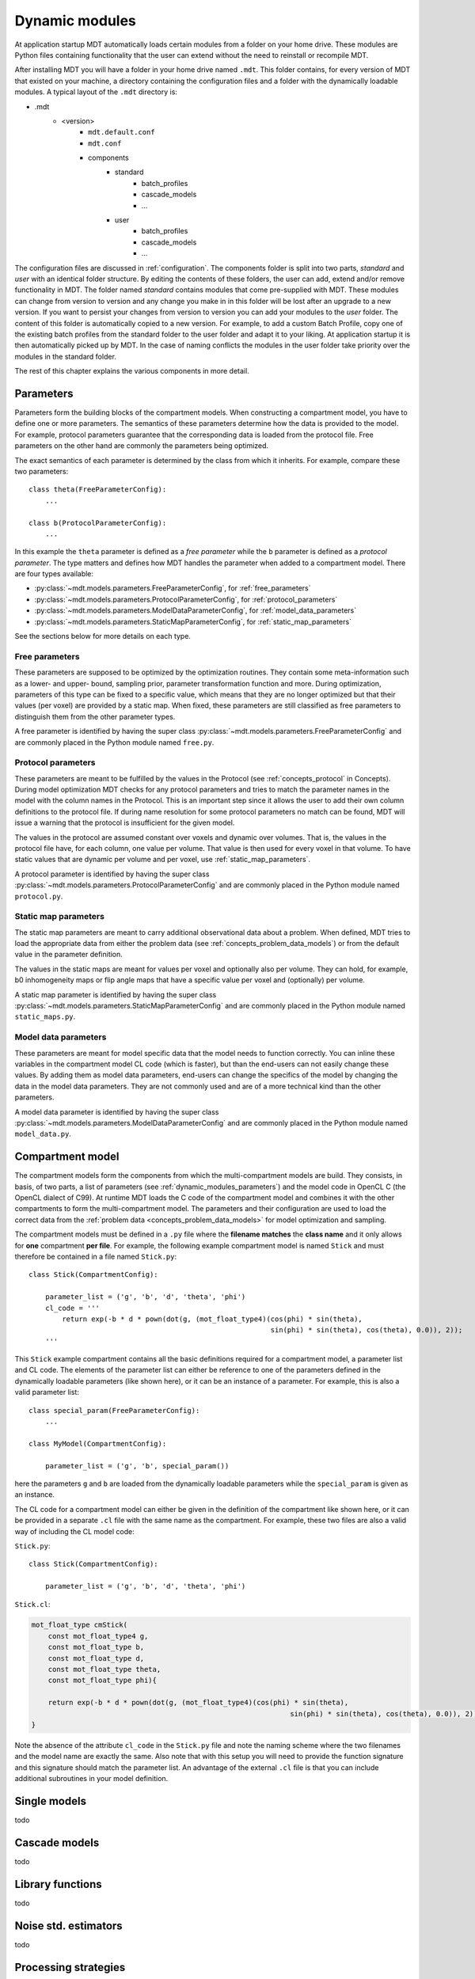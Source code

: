 .. _dynamic_modules:

Dynamic modules
===============
At application startup MDT automatically loads certain modules from a folder on your home drive.
These modules are Python files containing functionality that the user can extend without the need to reinstall or recompile MDT.

After installing MDT you will have a folder in your home drive named ``.mdt``. This folder contains, for every version of MDT that existed on your machine,
a directory containing the configuration files and a folder with the dynamically loadable modules. A typical layout of the ``.mdt`` directory is:

* .mdt
    * <version>
        * ``mdt.default.conf``
        * ``mdt.conf``
        * components
            * standard
                * batch_profiles
                * cascade_models
                * ...
            * user
                * batch_profiles
                * cascade_models
                * ...


The configuration files are discussed in :ref:`configuration`.
The components folder is split into two parts, *standard* and *user* with an identical folder structure. By editing the
contents of these folders, the user can add, extend and/or remove functionality in MDT. The folder named *standard* contains modules
that come pre-supplied with MDT. These modules can change from version to version and any change you make in in this folder will be lost
after an upgrade to a new version. If you want to persist your changes from version to version you can add your modules to the *user* folder.
The content of this folder is automatically copied to a new version.
For example, to add a custom Batch Profile, copy one of the existing batch profiles from the standard folder to the user folder and adapt it to your liking.
At application startup it is then automatically picked up by MDT.
In the case of naming conflicts the modules in the user folder take priority over the modules in the standard folder.

The rest of this chapter explains the various components in more detail.


.. _dynamic_modules_parameters:

Parameters
----------
Parameters form the building blocks of the compartment models. When constructing a compartment model, you have to define one or more
parameters. The semantics of these parameters determine how the data is provided to the model. For example, protocol parameters guarantee that the
corresponding data is loaded from the protocol file. Free parameters on the other hand are commonly the parameters being optimized.

The exact semantics of each parameter is determined by the class from which it inherits.
For example, compare these two parameters::

    class theta(FreeParameterConfig):
        ...

    class b(ProtocolParameterConfig):
        ...


In this example the ``theta`` parameter is defined as a *free parameter* while the ``b`` parameter is defined as a *protocol parameter*.
The type matters and defines how MDT handles the parameter when added to a compartment model. There are four types available:

* :py:class:`~mdt.models.parameters.FreeParameterConfig`, for :ref:`free_parameters`
* :py:class:`~mdt.models.parameters.ProtocolParameterConfig`, for :ref:`protocol_parameters`
* :py:class:`~mdt.models.parameters.ModelDataParameterConfig`, for :ref:`model_data_parameters`
* :py:class:`~mdt.models.parameters.StaticMapParameterConfig`, for :ref:`static_map_parameters`

See the sections below for more details on each type.

.. _free_parameters:

Free parameters
^^^^^^^^^^^^^^^
These parameters are supposed to be optimized by the optimization routines. They contain some meta-information such as a
lower- and upper- bound, sampling prior, parameter transformation function and more. During optimization, parameters of this type can be fixed
to a specific value, which means that they are no longer optimized but that their values (per voxel) are provided by a static map.
When fixed, these parameters are still classified as free parameters to distinguish them from the other parameter types.

A free parameter is identified by having the super class :py:class:`~mdt.models.parameters.FreeParameterConfig` and
are commonly placed in the Python module named ``free.py``.

.. _protocol_parameters:

Protocol parameters
^^^^^^^^^^^^^^^^^^^
These parameters are meant to be fulfilled by the values in the Protocol (see :ref:`concepts_protocol` in Concepts). During model optimization
MDT checks for any protocol parameters and tries to match the parameter names in the model with the column names in the Protocol.
This is an important step since it allows the user to add their own column definitions to the protocol file.
If during name resolution for some protocol parameters no match can be found, MDT will issue a warning that the protocol is insufficient for the given model.

The values in the protocol are assumed constant over voxels and dynamic over volumes. That is, the values in the protocol file have, for each column, one value per volume.
That value is then used for every voxel in that volume. To have static values that are dynamic per volume and per voxel, use :ref:`static_map_parameters`.

A protocol parameter is identified by having the super class :py:class:`~mdt.models.parameters.ProtocolParameterConfig` and
are commonly placed in the Python module named ``protocol.py``.

.. _static_map_parameters:

Static map parameters
^^^^^^^^^^^^^^^^^^^^^
The static map parameters are meant to carry additional observational data about a problem. When defined, MDT tries to load
the appropriate data from either the problem data (see :ref:`concepts_problem_data_models`) or from the default value in the parameter definition.

The values in the static maps are meant for values per voxel and optionally also per volume. They can hold, for example, b0 inhomogeneity maps or flip angle maps that
have a specific value per voxel and (optionally) per volume.

A static map parameter is identified by having the super class :py:class:`~mdt.models.parameters.StaticMapParameterConfig` and
are commonly placed in the Python module named ``static_maps.py``.


.. _model_data_parameters:

Model data parameters
^^^^^^^^^^^^^^^^^^^^^
These parameters are meant for model specific data that the model needs to function correctly. You can inline these variables in
the compartment model CL code (which is faster), but than the end-users can not easily change these values. By adding them as
model data parameters, end-users can change the specifics of the model by changing the data in the model data parameters.
They are not commonly used and are of a more technical kind than the other parameters.

A model data parameter is identified by having the super class :py:class:`~mdt.models.parameters.ModelDataParameterConfig` and
are commonly placed in the Python module named ``model_data.py``.



Compartment model
-----------------
The compartment models form the components from which the multi-compartment models are build. They consists, in basis, of
two parts, a list of parameters (see :ref:`dynamic_modules_parameters`) and the model code in OpenCL C (the OpenCL dialect of C99).
At runtime MDT loads the C code of the compartment model and combines it with the other compartments to form the multi-compartment model.
The parameters and their configuration are used to load the correct data from the :ref:`problem data <concepts_problem_data_models>` for model optimization and sampling.

The compartment models must be defined in a ``.py`` file where the **filename matches** the **class name** and it only allows for **one** compartment **per file**.
For example, the following example compartment model is named ``Stick`` and must therefore be contained in a file named ``Stick.py``::

    class Stick(CompartmentConfig):

        parameter_list = ('g', 'b', 'd', 'theta', 'phi')
        cl_code = '''
            return exp(-b * d * pown(dot(g, (mot_float_type4)(cos(phi) * sin(theta),
                                                              sin(phi) * sin(theta), cos(theta), 0.0)), 2));
        '''


This ``Stick`` example compartment contains all the basic definitions required for a compartment model, a parameter list and CL code.
The elements of the parameter list can either be reference to one of the parameters defined in the dynamically loadable parameters (like shown here), or it can be an instance of a parameter.
For example, this is also a valid parameter list::

    class special_param(FreeParameterConfig):
        ...

    class MyModel(CompartmentConfig):

        parameter_list = ('g', 'b', special_param())


here the parameters ``g`` and ``b`` are loaded from the dynamically loadable parameters while the ``special_param`` is given as an instance.

The CL code for a compartment model can either be given in the definition of the compartment like shown here, or it can be provided in a separate ``.cl`` file with the same name as the compartment.
For example, these two files are also a valid way of including the CL model code:

``Stick.py``::

    class Stick(CompartmentConfig):

        parameter_list = ('g', 'b', 'd', 'theta', 'phi')

``Stick.cl``:

.. code-block:: c

    mot_float_type cmStick(
        const mot_float_type4 g,
        const mot_float_type b,
        const mot_float_type d,
        const mot_float_type theta,
        const mot_float_type phi){

        return exp(-b * d * pown(dot(g, (mot_float_type4)(cos(phi) * sin(theta),
                                                                  sin(phi) * sin(theta), cos(theta), 0.0)), 2));
    }

Note the absence of the attribute ``cl_code`` in the ``Stick.py`` file and note the naming scheme where the two filenames and the model name are exactly the same.
Also note that with this setup you will need to provide the function signature and this signature should match the parameter list.
An advantage of the external ``.cl`` file is that you can include additional subroutines in your model definition.


Single models
-------------
todo


Cascade models
--------------
todo

Library functions
-----------------
todo

Noise std. estimators
---------------------
todo

Processing strategies
---------------------
todo

Batch profiles
--------------
todo
